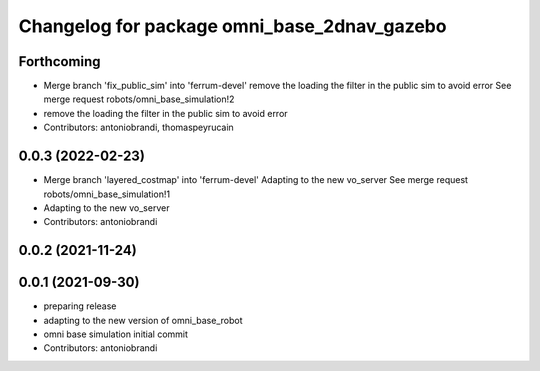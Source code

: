 ^^^^^^^^^^^^^^^^^^^^^^^^^^^^^^^^^^^^^^^^^^^^
Changelog for package omni_base_2dnav_gazebo
^^^^^^^^^^^^^^^^^^^^^^^^^^^^^^^^^^^^^^^^^^^^

Forthcoming
-----------
* Merge branch 'fix_public_sim' into 'ferrum-devel'
  remove the loading the filter in the public sim to avoid error
  See merge request robots/omni_base_simulation!2
* remove the loading the filter in the public sim to avoid error
* Contributors: antoniobrandi, thomaspeyrucain

0.0.3 (2022-02-23)
------------------
* Merge branch 'layered_costmap' into 'ferrum-devel'
  Adapting to the new vo_server
  See merge request robots/omni_base_simulation!1
* Adapting to the new vo_server
* Contributors: antoniobrandi

0.0.2 (2021-11-24)
------------------

0.0.1 (2021-09-30)
------------------
* preparing release
* adapting to the new version of omni_base_robot
* omni base simulation initial commit
* Contributors: antoniobrandi
